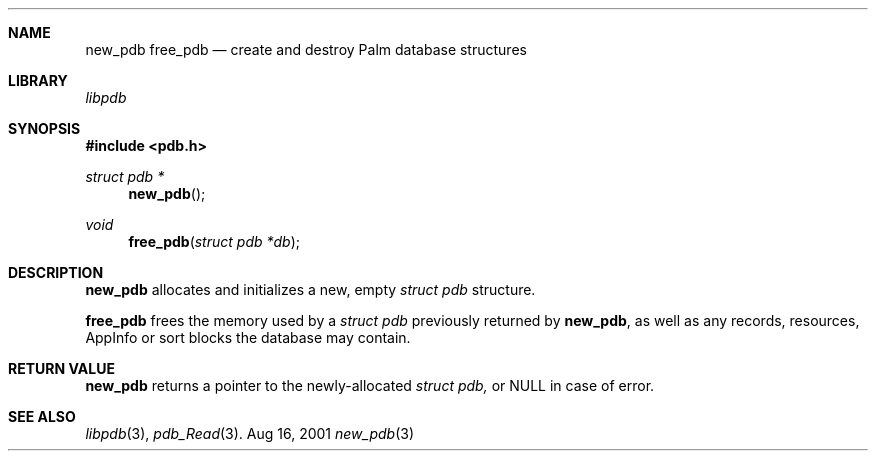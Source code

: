 .\" new_pdb.3
.\" 
.\" Copyright 2001, Andrew Arensburger.
.\" You may distribute this file under the terms of the Artistic
.\" License, as specified in the README file.
.\"
.\" $Id: new_pdb.3,v 1.1 2001-11-20 14:35:18 arensb Exp $
.\"
.\" This man page uses the 'mdoc' formatting macros. If your 'man' uses
.\" the old 'man' package, you may run into problems.
.\"
.Dd Aug 16, 2001
.Dt new_pdb 3
.Sh NAME
.Nm new_pdb
.Nm free_pdb
.Nd create and destroy Palm database structures
.Sh LIBRARY
.Pa libpdb
.Sh SYNOPSIS
.Fd #include <pdb.h>
.Ft struct pdb *
.Fn new_pdb
.Ft void
.Fn free_pdb "struct pdb *db"
.Sh DESCRIPTION
.Nm new_pdb
allocates and initializes a new, empty
.Ft struct pdb
structure.
.Pp
.Nm free_pdb
frees the memory used by a
.Ft struct pdb
previously returned by
.Nm new_pdb ,
as well as any records, resources, AppInfo or sort blocks the database
may contain.
.Sh RETURN VALUE
.Nm new_pdb
returns a pointer to the newly-allocated
.Ft struct pdb,
or NULL in case of error.
.Sh SEE ALSO
.Xr libpdb 3 ,
.Xr pdb_Read 3 .

